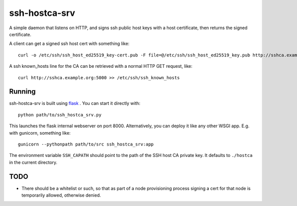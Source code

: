 ssh-hostca-srv
==============

A simple daemon that listens on HTTP, and signs ssh public host keys
with a host certificate, then returns the signed certificate.

A client can get a signed ssh host cert with something like::

  curl -o /etc/ssh/ssh_host_ed25519_key-cert.pub -F file=@/etc/ssh/ssh_host_ed25519_key.pub http://sshca.example.org:5000

A ssh known_hosts line for the CA can be retrieved with a normal HTTP GET request, like::

  curl http://sshca.example.org:5000 >> /etc/ssh/ssh_known_hosts

Running
-------

ssh-hostca-srv is built using `flask <http://flask.pocoo.org/>`_ . You can start it directly with::

  python path/to/ssh_hostca_srv.py

This launches the flask internal webserver on
port 8000. Alternatively, you can deploy it like any other WSGI
app. E.g. with gunicorn, something like::

  gunicorn --pythonpath path/to/src ssh_hostca_srv:app

The environment variable ``SSH_CAPATH`` should point to the path of
the SSH host CA private key. It defaults to ``./hostca`` in the
current directory.

TODO
----

- There should be a whitelist or such, so that as part of a node
  provisioning process signing a cert for that node is temporarily
  allowed, otherwise denied.
